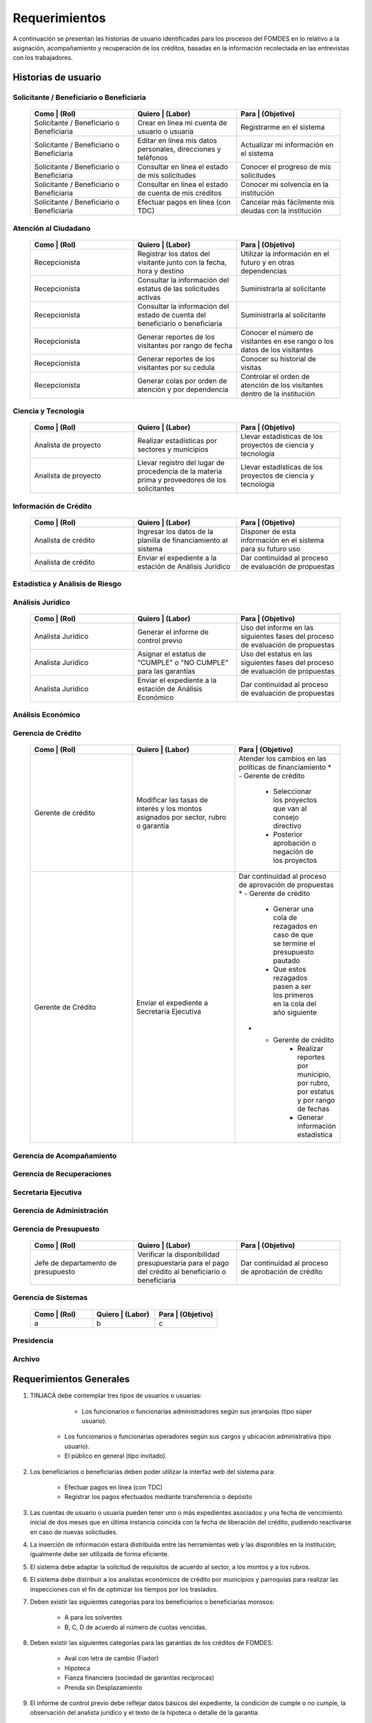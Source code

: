 ﻿**************
Requerimientos
**************

A continuación se presentan las historias de usuario identificadas para los procesos del FOMDES en lo relativo a la asignación, acompañamiento y recuperación de los créditos, basadas en la información recolectada en las entrevistas con los trabajadores. 

Historias de usuario
====================

**Solicitante / Beneficiario o Beneficiaria**
---------------------

	.. list-table::
		:widths: 40 40 40
		:header-rows: 1

		* - Como | (Rol)
		  - Quiero | (Labor)
		  - Para | (Objetivo)
		* - Solicitante / Beneficiario o Beneficiaria
		  - Crear en línea mi cuenta de usuario o usuaria
		  - Registrarme en el sistema
		* - Solicitante / Beneficiario o Beneficiaria
		  - Editar en línea mis datos personales, direcciones y teléfonos
		  - Actualizar mi información en el sistema
		* - Solicitante / Beneficiario o Beneficiaria
		  - Consultar en línea el estado de mis solicitudes
		  - Conocer el progreso de mis solicitudes
		* - Solicitante / Beneficiario o Beneficiaria
		  - Consultar en línea el estado de cuenta de mis créditos
		  - Conocer mi solvencia en la institución
		* - Solicitante / Beneficiario o Beneficiaria
		  - Efectuar pagos en línea (con TDC) 
		  - Cancelar más fácilmente mis deudas con la institución  


**Atención al Ciudadano**
-------------------------

	.. list-table::
		:widths: 40 40 40
		:header-rows: 1

		* - Como | (Rol)
		  - Quiero | (Labor)
		  - Para | (Objetivo)
		* - Recepcionista
		  - Registrar los datos del visitante junto con la fecha, hora y destino
		  - Utilizar la información en el futuro y en otras dependencias
		* - Recepcionista
		  - Consultar la información del estatus de las solicitudes activas
		  - Suministrarla al solicitante
		* - Recepcionista
		  - Consultar la información del estado de cuenta del beneficiario o beneficiaria
		  - Suministrarla al solicitante
		* - Recepcionista
		  - Generar reportes de los visitantes por rango de fecha
		  - Conocer el número de visitantes en ese rango o los datos de los visitantes
		* - Recepcionista
		  - Generar reportes de los visitantes por su cedula
		  - Conocer su historial de visitas
		* - Recepcionista
		  - Generar colas por orden de atención y por dependencia
		  - Controlar el orden de atención de los visitantes dentro de la institución		

		  
**Ciencia y Tecnología**
------------------------

    .. list-table::
       :widths: 40 40 40
       :header-rows: 1

       * - Como | (Rol)
         - Quiero | (Labor)
         - Para | (Objetivo)
       * - Analista de proyecto
         - Realizar estadísticas por sectores y municipios 
         - Llevar estadísticas de los proyectos de ciencia y tecnología
       * - Analista de proyecto
         - Llevar registro del lugar de procedencia de la materia prima y proveedores de los solicitantes
         - Llevar estadísticas de los proyectos de ciencia y tecnología

		 
**Información de Crédito**
---------------------------

    .. list-table::
       :widths: 40 40 40
       :header-rows: 1

       * - Como | (Rol)
         - Quiero | (Labor)
         - Para | (Objetivo)
       * - Analista de crédito
         - Ingresar los datos de la planilla de financiamiento al sistema
         - Disponer de esta información en el sistema para su futuro uso
       * - Analista de crédito
         - Enviar el expediente a la estación de Análisis Jurídico
         - Dar continuidad al proceso de evaluación de propuestas		 

		 
**Estadística y Análisis de Riesgo**
------------------------------------

    .. list-table::
       :widths: 40 40 40
       :header-rows: 1

       * - Como | (Rol)
         - Quiero | (Labor)
         - Para | (Objetivo)
       * - Analista de crédito
         - Consultar el listado de propuestas de financiamiento que son viables
         - Posterior inclusión del solicitante en el taller de inducción 
       * - Analista de crédito
         - Generar una lista de solicitantes con propuestas de financiamiento viables para los talleres de inducción según el número de propuestas y el límite de cupos
		 - Planificar los talleres
       * - Analista de crédito
		 - Enviar por correo a los solicitantes la invitación para la asistencia al taller, con la fecha que le corresponderá 
		 - Realizar el taller
       * - Analista de crédito
		 - Enviar por correo a los solicitantes la lista de requisitos correspondientes a sus propuestas 
		 - Ser consignadas por los solicitantes el día del taller
       * - Analista de crédito
		 - Colocar en lista de espera los solicitantes que falten al taller 
		 - Reasignarlos para un futuro taller
       * - Analista de crédito
		 - Generar trimestralmente un reporte estadístico de todas las solicitudes ingresadas. 
		 - Entregar a presidencia
       * - Analista de crédito
		 - Generar informes POA
		 - Entregar a presidencia 

		 
**Análisis Jurídico**
---------------------

    .. list-table::
       :widths: 40 40 40
       :header-rows: 1

       * - Como | (Rol)
         - Quiero | (Labor)
         - Para | (Objetivo)
       * - Analista Jurídico
         - Generar el informe de control previo
         - Uso del informe en las siguientes fases del proceso de evaluación de propuestas
       * - Analista Jurídico
         - Asignar el estatus de "CUMPLE" o "NO CUMPLE" para las garantías
         - Uso del estatus en las siguientes fases del proceso de evaluación de propuestas
       * - Analista Jurídico
         - Enviar el expediente a la estación de Análisis Económico
         - Dar continuidad al proceso de evaluación de propuestas


**Análisis Económico**
----------------------

    .. list-table::
       :widths: 40 40 40
       :header-rows: 1

       * - Como | (Rol)
         - Quiero | (Labor)
         - Para | (Objetivo)
       * - Analista Económico
         - Generar el informe de inspección (informe técnico) con registro fotográfico
         - Uso del informe en las siguientes fases del proceso de evaluación de propuestas
       * - Analista Económico
		 - Registrar las minutas que se levantan en campo
		 - Ser incluido en el informe técnico
       * - Analista Económico
		 - Definir los lapsos de pago del crédito por el beneficiario o beneficiaria
		 - Que se efectué el pago del crédito
       * - Analista Económico
         - Enviar el expediente al Gerente de Crédito
         - Dar continuidad al proceso de evaluación de propuestas

		 
**Gerencia de Crédito**
-----------------------

    .. list-table::
       :widths: 40 40 40
       :header-rows: 1

       * - Como | (Rol)
         - Quiero | (Labor)
         - Para | (Objetivo)
       * - Gerente de crédito
         - Modificar las tasas de interés y los montos asignados por sector, rubro o garantía
         - Atender los cambios en las políticas de financiamiento
	   * - Gerente de crédito
		 - Seleccionar los proyectos que van al consejo directivo 
		 - Posterior aprobación o negación de los proyectos
       * - Gerente de Crédito
         - Enviar el expediente a Secretaría Ejecutiva
         - Dar continuidad al proceso de aprovación de propuestas
	   * - Gerente de crédito
		 - Generar una cola de rezagados en caso de que se termine el presupuesto pautado 
		 - Que estos rezagados pasen a ser los primeros en la cola del año siguiente
	   * - Gerente de crédito
		 - Realizar reportes por municipio, por rubro, por estatus y por rango de fechas 
		 - Generar información estadística

		 
**Gerencia de Acompañamiento**
------------------------------

    .. list-table::
       :widths: 40 40 40
       :header-rows: 1

       * - Como | (Rol)
         - Quiero | (Labor)
         - Para | (Objetivo)
       * - Jefe de acompañamiento
         - Llevar un registro de la cantidad de empleos generados directos e indirectos por cada crédito
		 - Generar información estadística
       * - Jefe de acompañamiento
		 - Recibir la lista de créditos liquidados desde administración	
		 - Poder realizar la inspección
       * - Jefe de acompañamiento
		 - Consultar la información del beneficiario o beneficiaria
		 - Obtener datos de localización
       * - Jefe de acompañamiento
		 - Consultar la información del crédito
		 - Verificar el plan de inversión		 
       * - Jefe de acompañamiento
		 - Llevar un registro de los usuarios atendidos por fecha y hora
		 - llevar control interno
       * - Jefe de acompañamiento
		 - Generar y almacenar un informe de acompañamiento de cada visita realizada
		 - Dar continuidad al proceso de crédito
       * - Jefe de acompañamiento
		 - Generar reportes con formato para las minutas con campos de chequeo
		 - Reducir la información escrita de la evaluación	
       * - Jefe de acompañamiento
		 - Generar y consultar notas de visitas de inspección, atención en oficina o llamadas telefónicas
		 - Guardar información relevante obtenida con el beneficiario		 
       * - Jefe de acompañamiento
		 - Organizar rutas de visitas por localidad basándose en cercanía
		 - Optimizar los tiempos y recursos de transporte		 
       * - Jefe de acompañamiento
		 - Modificar los datos del beneficiario
		 - Atender cambios de dirección, teléfono, municipio, parroquia		 
       * - Jefe de acompañamiento
		 - Generar de notificación de acompañamiento
		 - Dejar en el sitio de visita
       * - Jefe de acompañamiento
		 - Generar minuta de atención en oficina donde se incluyan las declaraciones de los beneficiarios o beneficiarias
		 - Ser firmada por los beneficiarios o beneficiarias como soporte	
       * - Jefe de acompañamiento
		 - Registrar los casos donde las visitas no son atendidas
		 - Llevar el número de visitas fallidas		 
       * - Jefe de acompañamiento
		 - Generar formato de charla
		 - Ser firmada en físico		 
       * - Jefe de acompañamiento
		 - Enviar el expediente a otras estaciones junto con nota explicativa
		 - Continuar el proceso resaltando punto a considerar por la siguiente estación

		 
**Gerencia de Recuperaciones**
------------------------------

    .. list-table::
       :widths: 40 40 40
       :header-rows: 1

       * - Como | (Rol)
         - Quiero | (Labor)
         - Para | (Objetivo)
       * - Jefe del departamento de estadística y auditoria de cobranza
         - Realizar una factura con los datos del usuario o usuaria, monto aprobado, tasas de interés y cuotas
         - Posterior uso de la factura por Caja
       * - Jefe del departamento de estadística y auditoría de cobranza
		 - Generar un reporte desglosado por niveles de morosidad		
		 - Recordar el vencimiento de las cuotas
       * - Ejecutivo de cobranza
		 - Generar una lista con los beneficiarios o beneficiarias que deben visitar por fecha, municipio y sectores cuando existen cuotas vencidas 
		 - Efectuar el cobro de las cuotas		
       * - Ejecutivo de cobranza
		 - Filtrar los estados de cuentas por cédula y expediente
		 - Facilitar la búsqueda de beneficiarios o beneficiarias morosos
       * - Ejecutivo de cobranza
		 - Consultar el estado de cuenta del beneficiario o beneficiaria
		 - Verificar la morosidad del beneficiario o beneficiaria 		 
       * - Jefe del departamento de estadística y auditoría de cobranza
		 - hacer una exoneración en el cobro del crédito
		 - situaciones especiales de los beneficiarios o beneficiarias
       * - Ejecutivo de cobranza
		 - Registrar la información de mi labor diaria  
		 - Llevar estadísticas del numero de beneficiarios o beneficiarias procesados
       * - Ejecutivo de cobranza
		 - Registrar la información sobre los beneficiarios o beneficiarias atendidos  
		 - Llevar estadísticas del numero de beneficiarios o beneficiarias procesados
       * - Gerente de recuperaciones
	     - Cambiar el estado del beneficiario o beneficiaria según su morosidad
		 - Seguir los procedimientos establecidos
       * - Ejecutivo de cobranza
		 - Crear carteras de cobranza
		 - Revisar los estados de cuenta de la cartera asignada


**Secretaria Ejecutiva**
------------------------

    .. list-table::
       :widths: 40 40 40
       :header-rows: 1

       * - Como | (Rol)
         - Quiero | (Labor)
         - Para | (Objetivo)
       * - Secretaria(o) ejecutiva(o)
         - Asignar el estatus de la solicitud de crédito en base a lo discutido en el consejo directivo
         - Dar continuidad al proceso de aprobación de crédito
       * - Secretaria(o) ejecutiva(o)
		 - Realizar la agenda con los casos previamente filtrados 
		 - discutirlos en el consejo directivo. 
       * - Secretaria(o) ejecutiva(o)
		 - Imprimir la lista de asistentes del consejo directivo
		 - Llevar a cabo el consejo directivo 
       * - Secretaria(o) ejecutiva(o)
		 - Realizar el acta del consejo directivo
		 - Llevar a cabo el consejo directivo 
       * - Secretaria(o) ejecutiva(o)
		 - Redacta y entregar el documento de crédito al beneficiario o beneficiaria para ser notariado 
		 - Dar continuidad al proceso de liquidación del crédito
       * - Secretaria(o) ejecutiva(o)
		 - Aprobar el documento del crédito 
		 - Posterior autenticación por el beneficiario o beneficiaria 
       * - Secretaria(o) ejecutiva(o)
		 - Revocar un crédito en los casos en que los cheques no se retiren o los créditos se rechacen por los beneficiarios o beneficiarias
		 - Seguir los procedimientos establecidos
       * - Secretaria(o) ejecutiva(o)
		 - Realizar la minuta del consejo 
		 - Llevar un registro de lo ocurrido en el consejo
       * - Secretaria(o) ejecutiva(o)
		 - Enviar al gerente de crédito los expedientes rechazados
		 - Posible reconsideración de la propuesta
       * - Secretaria(o) ejecutiva(o)
		 - Recibir los documentos notariados y enviar a la gerencia de administración
		 - Continuar con la aprobación del crédito
       * - Secretaria(o) ejecutiva(o)
		 - Enviar expedientes liquidados a Acompañamiento
		 - verificar la inversión del capital por parte del beneficiario o beneficiaria


**Gerencia de Administración**
------------------------------

    .. list-table::
       :widths: 40 40 40
       :header-rows: 1

       * - Como | (Rol)
         - Quiero | (Labor)
         - Para | (Objetivo)
       * - Asesor Administrativo
         - Elaborar las cuentas por cobrar de los usuarios o usuarias cuyos créditos fueron aprobados
         - Dar continuidad al proceso de aprobación de crédito 
       * - Gerente de administración
         - Elaborar los cheques de los usuarios o usuarias cuyos créditos fueron aprobados
         - Dar continuidad al proceso de aprobación de crédito 
       * - Gerente de administración
		 - Enviar los cheques a presidencia
		 - Posterior firma del cheque por presidencia
       * - Gerente de administración
         - Generar la tabla de amortización de los usuarios o usuarias cuyos cheques fueron procesados
         - Dar continuidad al proceso de aprobación de crédito
       * - Gerente de administración
		 - Revisar los pagos recibidos
 		 - Garantizar que no haya errores
       * - Gerente de administración
		 - Anular recibos por cheques devueltos
 		 - Revertir el pago de las cuotas en el estado de cuenta
	   * - Cajero
		 - Registrar los pagos de los beneficiarios o beneficiarias para la cancelación de cuotas de los crédito
         - Actualizar el estado de cuenta del crédito del beneficiario o beneficiaria 
       * - Cajero
         - Generar un reporte del ingreso diario de caja
         - Poder ser visto por el presidente
       * - Cajero
         - Registrar los datos de pago del recibo
         - Actualizar los estados de cuenta y generar los asientos contables. 
       * - Cajero
         - Simular el recibo (mostrar una vista previa del recibo)
         - Verificar los datos antes de guardar el recibo en el sistema e imprimirlo.
       * - Cajero
         - Imprimir el recibo
         - Entregar al beneficiario o beneficiaria
       * - Cajero
         - Imprimir el recibo de pagos realizados en cualquier fecha
         - Satisfacer la solicitud del beneficiario o beneficiaria
       * - Cajero
		 - Verificar los expedientes asociados al beneficiario o beneficiara
		 - Conocer las cuotas vencidas en cada uno de ellos
       * - Cajero
		 - Seleccionar el expediente correspondiente al crédito al cual se desea pagar
		 - que el beneficiario o beneficiara pueda cancelar el crédito
       * - Cajero
		 - Consultar todos los expedientes
		 - Informar al beneficiario o beneficiara el numero de cuotas vencidas, el total en bolivares en cada cuota y cuotas que estan proximas por vencerse
       * - Cajero
		 - Registrar el pago a conveniencia del beneficiaro o beneficiara
		 - la cancelacion parcial o completa del crédito
       * - Cajero
	     - Calcular los intereses de mora correspondientes a la cuota a pagar
		 - Cobrar lo debido 
       * - Cajero
	     - Realizar el cierre de caja diariamente
		 - Desglosar el ingreso total en billetes, monedas, cheques, punto de debito y depósitos
       * - Cajero
		 - Generar un reporte con el total de personas atendidas diariamente
		 - Llevar una estadística

		 
**Gerencia de Presupuesto**
---------------------------

    .. list-table::
       :widths: 40 40 40
       :header-rows: 1

       * - Como | (Rol)
         - Quiero | (Labor)
         - Para | (Objetivo)
       * - Jefe de departamento de presupuesto
         - Verificar la disponibilidad presupuestaria para el pago del crédito al beneficiario o beneficiaria
         - Dar continuidad al proceso de aprobación de crédito 

		 
**Gerencia de Sistemas**
------------------------

    .. list-table::
       :widths: 40 40 40
       :header-rows: 1

       * - Como | (Rol)
         - Quiero | (Labor)
         - Para | (Objetivo)
       * - a
         - b
         - c

**Presidencia**
---------------

    .. list-table::
       :widths: 40 40 40
       :header-rows: 1

       * - Como | (Rol)
         - Quiero | (Labor)
         - Para | (Objetivo)
       * - Presidente
         - Conocer cuánto fue el ingreso diario de caja 
         - Evaluar la recuperación de fondos por la institución
       * - Presidente
		 - Revisar y firmar los cheques
		 - Dar seguimiento al proceso de liquidación
       * - Presidente
		 - Enviar los cheques firmados a secretaria ejecutiva
		 - Dar seguimiento al proceso de liquidación 

		 
**Archivo**
-----------

    .. list-table::
       :widths: 40 40 40
       :header-rows: 1

       * - Como | (Rol)
         - Quiero | (Labor)
         - Para | (Objetivo)
       * - Analista de crédito
         - Enviar los expedientes a diferentes dependencias
         - Atender solicitudes de préstamo de expedientes
	   * - Encargado o encargada de archivo
         - Llevar una lista de los expedientes prestados 
         - Llevar un seguimiento de los expedientes
		 
		 
Requerimientos Generales
========================

#. TINJACÁ debe contemplar tres tipos de usuarios o usuarias:

	* Los funcionarios o funcionarias administradores según sus jerarquías (tipo súper usuario).
    * Los funcionarios o funcionarias operadores según sus cargos y ubicación administrativa (tipo usuario).
    * El público en general (tipo invitado).

#. Los beneficiarios o beneficiarias deben poder utilizar la interfaz web del sistema para:

	* Efectuar pagos en línea (con TDC)
	* Registrar los pagos efectuados mediante transferencia o depósito

#. Las cuentas de usuario o usuaria pueden tener uno o más expedientes asociados y una fecha de vencimiento inicial de dos meses que en última instancia coincida con la fecha de liberación del crédito, pudiendo reactivarse en caso de nuevas solicitudes.

#. La inserción de información estará distribuida entre las herramientas web y las disponibles en la institución; igualmente debe ser utilizada de forma eficiente.

#. El sistema debe adaptar la solicitud de requisitos de acuerdo al sector, a los montos y a los rubros.

#. El sistema debe distribuir a los analistas económicos de crédito por municipios y parroquias para realizar las inspecciones con el fin de optimizar los tiempos por los traslados.

#. Deben existir las siguientes categorías para los beneficiarios o beneficiarias morosos:

	* A para los solventes
	* B, C, D de acuerdo al número de cuotas vencidas.

#. Deben existir las siguientes categorías para las garantías de los créditos de FOMDES:

	* Aval con letra de cambio (Fiador)
	* Hipoteca
	* Fianza financiera (sociedad de garantías reciprocas)
	* Prenda sin Desplazamiento

#. El informe de control previo debe reflejar datos básicos del expediente, la condición de cumple o no cumple, la observación del analista jurídico y el texto de la hipoteca o detalle de la garantía.

#. Debe existir una opción intermedia para aquellos expedientes a los cuales les faltan requisitos del análisis jurídico, como "Cumple condicionado".

#. Para las visitas de inspección se dispone de distintos formatos según el sector del crédito.

#. El sistema debería poder cargar fotografías de inspección con cada expediente de modo que en cualquier instancia de decisión pueda ser visualizada esta información. 

#. El sistema debe aportar el formato de documento de crédito para su protocolización y así evitar que este proceso se haga de forma manual.

#. El sistema debe mostrar en cual de las siguientes condiciones se encuentra el expediente: exonerado (en caso de muerte del beneficiario o beneficiaria con hijos menores de edad, vaguadas, etc.), negado, aprobado, aprobado condicionado, aprobado especial, diferido y revocado. Además debe mostrar que documentos le faltan al expediente.

#. Se quiere que cada ejecutivo tenga asignado automáticamente una cierta cantidad de expedientes y filtrarlos por criterios para los reportes en el que se muestren las cuotas que están más próximas a vencerse (de mayor a menor, diferenciadas por colores).

#. El sistema debe actualizar los pagos de las cuotas de la caja Express en la base de datos cada 3 meses. 

#. El sistema debe ser capaz de diferenciar entre "deuda vigente" y "deuda vencida".
 
#. Los estados de cuenta deben tener dos campos: un campo denominado "recibo", que guarda la lista de los recibos del expediente que los beneficiarios o beneficiarias entregan en físico, por fax o correo y un campo denominado "Seguimiento", el cual guarda un resumen histórico de FOMDES con el beneficiario o beneficiaria, es decir si se contactó a través de una visita o una llamada y a qué acuerdo de fecha y pago se llegó.

#. Deben generarse alertas en las fechas próximas en que el beneficiario o beneficiaria se compromete a pagar las cuotas vencidas para acompañamiento. 

#. Debe existir un módulo para consultar los depósitos de las cuotas para acompañamiento. 

#. Se desea que el sistema envié mensajes SMS o correos electrónicos a los beneficiarios o beneficiarias que caigan en alguna categoría de morosos.

#. Se desea que el sistema genere reportes mensuales del número de seguimientos realizados para utilizarlos como comprobante del trabajo realizado por los analistas.

#. Se desea que el sistema genere "sábanas" de los créditos morosos por municipio que se encuentran en categorías B, C y D para planificar los cobros.

#. El sistema debe contemplar el cambio de las políticas y las tasas de interés para el cálculo de las cuotas a cobrar para la recuperación del crédito.

#. Se deben poder efectuar consultas con diferentes filtros en las diferentes oficinas.

#. Los gerentes deben poseer permisos para modificar/corregir datos en el sistema.

#. El nuevo sistema informático debe ser flexible y tener portabilidad para que se ajuste a las nuevas políticas y a las exigencias de cada presidente. 

#. El sistema debe ser de fácil mantenimiento.

#. Los reportes estadísticos de la gerencia de crédito deben poder agrupar las solicitudes por sector dentro de cada municipio, con el conteo y suma de los montos solicitados, y las totalizaciones.

#. Debe existir un historial de inserción de documentos en el expediente. 

#. El sistema debe contemplar diferentes roles para el personal de la institución. La asignación de roles debe hacerse a través de recursos humanos.

#. Se deben utilizar los siguientes códigos para identificar los 7 sectores empresariales:

	* MEP > microempresas
	* PYME > pequeña y mediana empresa
	* PYMI > pequeña y mediana industria
	* COOP > cooperativas
	* A > artesanías
	* AGR > agrícola
	* T > turismo

#. Recalcular los intereses de las cuotas por cheques devueltos.

#. Incluir datos de georeferencia para facilitar la localización de los centros de producción y la creación de rutas óptimas.